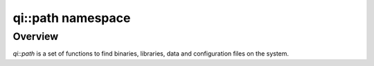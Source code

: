 .. _api-path:
.. cpp:namespace:: qi::path
.. cpp:auto_template:: True
.. default-role:: cpp:guess

qi::path namespace
******************

Overview
========

`qi::path` is a set of functions to find binaries, libraries, data and
configuration files on the system.

.. cpp:autonamespace:: qi::path
